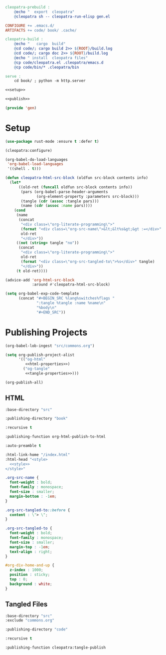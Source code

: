 #+BEGIN_SRC makefile :tangle cleopatra.mk
cleopatra-prebuild :
	@echo "  export  cleopatra"
	@cleopatra sh -- cleopatra-run-elisp gen.el

CONFIGURE += .emacs.d/
ARTIFACTS += code/ book/ .cache/

cleopatra-build :
	@echo "   cargo  build"
	@cd code/; cargo build 2>> ${ROOT}/build.log
	@cd code/; cargo doc 2>> ${ROOT}/build.log
	@echo " install  cleopatra files"
	@cp code/cleopatra.el .cleopatra/emacs.d
	@cp code/bin/* .cleopatra/bin

serve :
	cd book/ ; python -m http.server
#+END_SRC

#+BEGIN_SRC emacs-lisp :tangle .cleopatra/emacs.d/gen.el :noweb yes
<<setup>>

<<publish>>

(provide 'gen)
#+END_SRC

* Setup

#+BEGIN_SRC emacs-lisp :noweb-ref setup
(use-package rust-mode :ensure t :defer t)

(cleopatra:configure)

(org-babel-do-load-languages
 'org-babel-load-languages
 '((shell . t)))

(defun cleopatra-html-src-block (oldfun src-block contents info)
  (let*
      ((old-ret (funcall oldfun src-block contents info))
       (pars (org-babel-parse-header-arguments
              (org-element-property :parameters src-block)))
       (tangle (cdr (assoc :tangle pars)))
       (name (cdr (assoc :name pars))))
    (cond
     (name
      (concat
       "<div class=\"org-literate-programming\">"
       (format "<div class=\"org-src-name\">&lt;&lt%s&gt;&gt :=</div>" name)
       old-ret
       "</div>"))
     ((not (string= tangle "no"))
      (concat
       "<div class=\"org-literate-programming\">"
       old-ret
       (format "<div class=\"org-src-tangled-to\">%s</div>" tangle)
       "</div>"))
     (t old-ret))))

(advice-add 'org-html-src-block
            :around #'cleopatra-html-src-block)

(setq org-babel-exp-code-template
      (concat "#+BEGIN_SRC %lang%switches%flags "
              ":tangle %tangle :name %name\n"
              "%body\n"
              "#+END_SRC"))
#+END_SRC

* Publishing Projects

#+BEGIN_SRC emacs-lisp :noweb yes :noweb-ref publish
(org-babel-lob-ingest "src/commons.org")

(setq org-publish-project-alist
      '(("og-html"
         <<html-properties>>)
        ("og-tangle"
         <<tangle-properties>>)))

(org-publish-all)
#+END_SRC

** HTML

#+NAME: html-properties#input
#+BEGIN_SRC emacs-lisp :noweb-ref html-properties
:base-directory "src"
#+END_SRC

#+NAME: html-properties#output
#+BEGIN_SRC emacs-lisp :noweb-ref html-properties
:publishing-directory "book"
#+END_SRC

#+NAME: html-properties#rec
#+BEGIN_SRC emacs-lisp :noweb-ref html-properties
:recursive t
#+END_SRC

#+NAME: html-properties#output-format
#+BEGIN_SRC emacs-lisp :noweb-ref html-properties
:publishing-function org-html-publish-to-html
#+END_SRC

#+NAME: html-properties#output-format
#+BEGIN_SRC emacs-lisp :noweb-ref html-properties
:auto-preamble t
#+END_SRC

#+NAME: html-properties#html
#+BEGIN_SRC emacs-lisp :noweb-ref html-properties :noweb no-export
:html-link-home "/index.html"
:html-head "<style>
  <<style>>
</style>"
#+END_SRC

#+NAME: style
#+BEGIN_SRC css
.org-src-name {
  font-weight : bold;
  font-family : monospace;
  font-size : smaller;
  margin-bottom : -1em;
}

.org-src-tangled-to::before {
  content : \"> \";
}

.org-src-tangled-to {
  font-weight : bold;
  font-family : monospace;
  font-size : smaller;
  margin-top : -1em;
  text-align : right;
}

#org-div-home-and-up {
  z-index : 1000;
  position : sticky;
  top : 0;
  background : white;
}
#+END_SRC

** Tangled Files

#+NAME: tangle-properties#input
#+BEGIN_SRC emacs-lisp :noweb-ref tangle-properties
:base-directory "src"
:exclude "commons.org"
#+END_SRC

#+NAME: tangle-properties#output
#+BEGIN_SRC emacs-lisp :noweb-ref tangle-properties
:publishing-directory "code"
#+END_SRC

#+NAME: tangle-properties#rec
#+BEGIN_SRC emacs-lisp :noweb-ref tangle-properties
:recursive t
#+END_SRC

#+NAME: tangle-properties#output-format
#+BEGIN_SRC emacs-lisp :noweb-ref tangle-properties
:publishing-function cleopatra:tangle-publish
#+END_SRC
